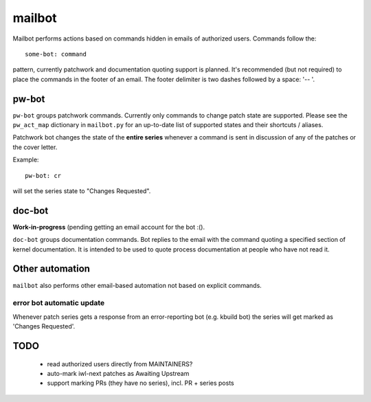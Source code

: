 .. SPDX-License-Identifier: GPL-2.0 OR BSD-3-Clause

=======
mailbot
=======

Mailbot performs actions based on commands hidden in emails
of authorized users.  Commands follow the::

  some-bot: command

pattern, currently patchwork and documentation quoting support
is planned. It's recommended (but not required) to place the
commands in the footer of an email. The footer delimiter is
two dashes followed by a space: '-- '.

pw-bot
======

``pw-bot`` groups patchwork commands. Currently only commands
to change patch state are supported. Please see the ``pw_act_map``
dictionary in ``mailbot.py`` for an up-to-date list of supported
states and their shortcuts / aliases.

Patchwork bot changes the state of the **entire series** whenever
a command is sent in discussion of any of the patches or the cover
letter.

Example::

  pw-bot: cr

will set the series state to "Changes Requested".

doc-bot
=======

**Work-in-progress** (pending getting an email account for the bot :().

``doc-bot`` groups documentation commands. Bot replies to the email
with the command quoting a specified section of kernel documentation.
It is intended to be used to quote process documentation at people
who have not read it.

Other automation
================

``mailbot`` also performs other email-based automation not based
on explicit commands.

error bot automatic update
--------------------------

Whenever patch series gets a response from an error-reporting bot
(e.g. kbuild bot) the series will get marked as 'Changes Requested'.

TODO
====

 - read authorized users directly from MAINTAINERS?
 - auto-mark iwl-next patches as Awaiting Upstream
 - support marking PRs (they have no series), incl. PR + series posts
